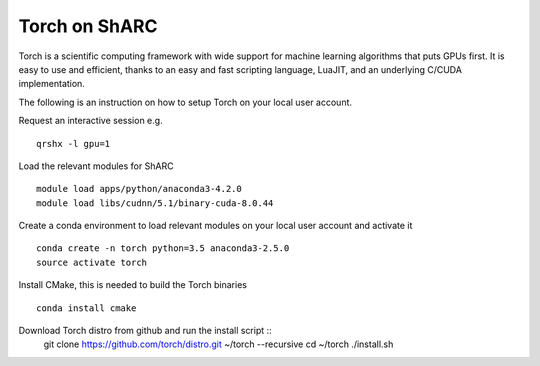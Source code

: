 Torch on ShARC
==============

Torch is a scientific computing framework with wide support for machine learning algorithms that puts GPUs first. It is easy to use and efficient, thanks to an easy and fast scripting language, LuaJIT, and an underlying C/CUDA implementation.

The following is an instruction on how to setup Torch on your local user account.

Request an interactive session e.g. ::

	qrshx -l gpu=1 
	
Load the relevant modules for ShARC ::

	module load apps/python/anaconda3-4.2.0
	module load libs/cudnn/5.1/binary-cuda-8.0.44
	
Create a conda environment to load relevant modules on your local user account and activate it ::

	conda create -n torch python=3.5 anaconda3-2.5.0 
	source activate torch

Install CMake, this is needed to build the Torch binaries ::
	
	conda install cmake

Download Torch distro from github and run the install script ::
	git clone https://github.com/torch/distro.git ~/torch --recursive
	cd ~/torch
	./install.sh

